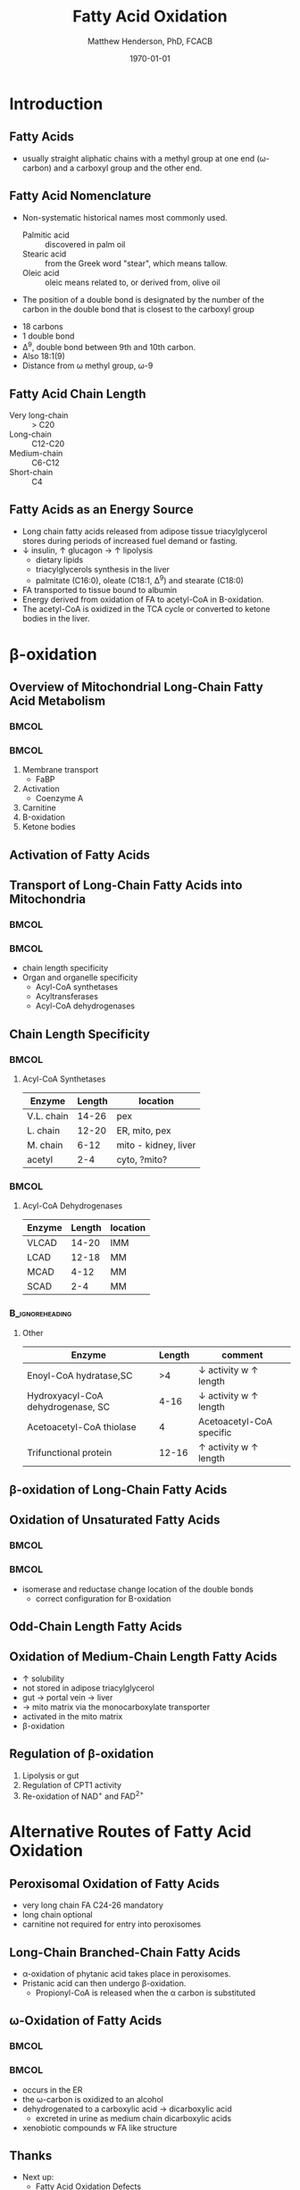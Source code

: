 #+TITLE: Fatty Acid Oxidation
#+AUTHOR: Matthew Henderson, PhD, FCACB
#+DATE: \today

:PROPERTIES:
#+DRAWERS: PROPERTIES
#+LaTeX_CLASS: beamer
#+LaTeX_CLASS_OPTIONS: [presentation, smaller]
#+BEAMER_THEME: Frankfurt 
#+BEAMER_INNER_THEME: circles
# [height=20pt]
#+BEAMER_COLOR_THEME: rose 
#+BEAMER_FRAME_LEVEL: 2
#+COLUMNS: %40ITEM %10BEAMER_env(Env) %9BEAMER_envargs(Env Args) %4BEAMER_col(Col) %10BEAMER_extra(Extra)
#+OPTIONS: H:2 toc:nil
#+PROPERTY: header-args:R :session *R*
#+PROPERTY: header-args :cache no
#+PROPERTY: header-args :tangle yes
#+STARTUP: beamer
#+STARTUP: overview
#+STARTUP: hidestars
#+STARTUP: indent
# #+BEAMER_HEADER: \subtitle{What is an Automated and Reproducible Report?}
#+BEAMER_HEADER: \institute[NSO]{Newborn Screening Ontario | The University of Ottawa}
#+BEAMER_HEADER: \titlegraphic{\includegraphics[height=1cm,keepaspectratio]{../logos/NSO_logo.pdf}\includegraphics[height=1cm,keepaspectratio]{../logos/cheo-logo.png} \includegraphics[height=1cm,keepaspectratio]{../logos/UOlogoBW.eps}}
#+latex_header: \hypersetup{colorlinks,linkcolor=white,urlcolor=blue}
#+LaTeX_header: \usepackage{textpos}
#+LaTeX_header: \usepackage{textgreek}
#+LaTeX_header: \usepackage[version=4]{mhchem}
#+LaTeX_header: \usepackage{chemfig}
#+LaTeX_header: \usepackage{siunitx}
#+LaTex_HEADER: \usepackage[usenames,dvipsnames]{xcolor}
#+LaTeX_HEADER: \usepackage[T1]{fontenc}
#+LaTeX_HEADER: \usepackage{lmodern}
#+LaTeX_HEADER: \usepackage{verbatim}
#+LaTeX_HEADER: \usepackage{tikz}
#+LaTeX_HEADER: \usetikzlibrary{shapes.geometric,arrows,decorations.pathmorphing,backgrounds,positioning,fit,petri}
:END:

#+BEGIN_LaTeX
%\logo{\includegraphics[width=1cm,height=1cm,keepaspectratio]{../logos/NSO_logo_small.pdf}~%
%    \includegraphics[width=1cm,height=1cm,keepaspectratio]{../logos/UOlogoBW.eps}%
%}

\vspace{220pt}
\beamertemplatenavigationsymbolsempty
\setbeamertemplate{caption}[numbered]
\setbeamerfont{caption}{size=\tiny}
% \addtobeamertemplate{frametitle}{}{%
% \begin{textblock*}{100mm}(.85\textwidth,-1cm)
% \includegraphics[height=1cm,width=2cm]{cat}
% \end{textblock*}}


\tikzstyle{chemical} = [rectangle, rounded corners, text width=5em, minimum height=1em,text centered, draw=black, fill=none]
\tikzstyle{hardware} = [rectangle, rounded corners, text width=5em, minimum height=1em,text centered, draw=black, fill=gray!30]
\tikzstyle{ms} = [rectangle, rounded corners, text width=5em, minimum height=1em,text centered, draw=orange, fill=none]
\tikzstyle{msw} = [rectangle, rounded corners, text width=7em, minimum height=1em,text centered, draw=orange, fill=none]
\tikzstyle{label} = [rectangle,text width=5em, minimum height=1em, text centered, draw=none, fill=none]
\tikzstyle{hl} = [rectangle, rounded corners, text width=5em, minimum height=1em,text centered, draw=black, fill=red!30]
\tikzstyle{arrow} = [thick,->,>=stealth]
\tikzstyle{hl-arrow} = [ultra thick,->,>=stealth,draw=red]

#+END_LaTeX


* Introduction
** Fatty Acids
- usually straight aliphatic chains with a methyl group at one end
  (\omega{}-carbon) and a carboxyl group and the other end.

#+BEGIN_LaTeX
\definesubmol{x}{-[1,.6]-[7,.6]}
\definesubmol{a}{-[1,.6]\beta{}-[7,.6]\alpha{}}
\definesubmol{y}{!x!x!x!x!x!x!x!x}
\definesubmol{b}{!x!x!x!x!x!x!x!a}
%\chemfig{H{_3}C!y-[1]C(=[1]O)-[7]O{^-}}
\chemname{\chemfig{\omega{}!b-[1]C(=[1]O)-[7]O{^-}}}{\small stearic acid 18:0}
#+END_LaTeX

** Fatty Acid Nomenclature
- Non-systematic historical names most commonly used.
  - Palmitic acid :: discovered in palm oil
  - Stearic acid :: from the Greek word "stear", which means tallow.
  - Oleic acid :: oleic means related to, or derived from, olive oil  
- The position of a double bond is designated by the number of the carbon in the double bond that is closest to the carboxyl group


#+BEGIN_LaTeX
\definesubmol{x}{-[1,.6]-[7,.6]}
\definesubmol{y}{-[7,.6]-[1,.6]}
\definesubmol{d}{=[0,.6](-[7,0.25,,,draw=none]\scriptstyle\color{red}9)-[1,.6]}
\definesubmol{e}{!x!x!x!x!d!y!y!y}
\chemname{\chemfig{\omega{}(-[3,0.25,,,draw=none]\scriptstyle\color{red}18)!e(-[2,0.25,,,draw=none]\scriptstyle\color{red}2)-[7,.6]COOH}}{\small Oleic acid 18:1,\Delta{}$^9$}
#+END_LaTeX

- 18 carbons
- 1 double bond
- \Delta{}^9, double bond between 9th and 10th carbon.
- Also 18:1(9)
- Distance from \omega{} methyl group, \omega{}-9

** Fatty Acid Chain Length

- Very long-chain :: > C20
- Long-chain :: C12-C20
- Medium-chain :: C6-C12
- Short-chain :: C4

** Fatty Acids as an Energy Source

- Long chain fatty acids released from adipose tissue triacylglycerol
  stores during periods of increased fuel demand or fasting.
- \downarrow insulin, \uparrow glucagon \to \uparrow lipolysis
  - dietary lipids
  - triacylglycerols synthesis in the liver
  - palmitate (C16:0), oleate (C18:1, \Delta{}$^9$) and stearate (C18:0)
- FA transported to tissue bound to albumin
- Energy derived from oxidation of FA to acetyl-CoA in \Beta{}-oxidation.
- The acetyl-CoA is oxidized in the TCA cycle or converted to ketone bodies in the liver.

* \beta{}-oxidation
** Overview of Mitochondrial Long-Chain Fatty Acid Metabolism

***                                                                 :BMCOL:
:PROPERTIES:
:BEAMER_col: 0.5
:END:
\centering
#+ATTR_LATEX: :height 0.8\textheight
[[./figures/23_1.png]]

***                                                                 :BMCOL:
:PROPERTIES:
:BEAMER_col: 0.5
:END:

1. Membrane transport
   - FaBP
2. Activation
   - Coenzyme A
3. Carnitine
4. \Beta-oxidation
5. Ketone bodies

** Activation of Fatty Acids

[[./figures/23_2.png]]

** Transport of Long-Chain Fatty Acids into Mitochondria
***                                                                 :BMCOL:
:PROPERTIES:
:BEAMER_col: 0.6
:END:
\centering
#+ATTR_LATEX: :height 0.6\textheight
[[./figures/23_5.png]]

***                                                                 :BMCOL:
:PROPERTIES:
:BEAMER_col: 0.4
:END:

  - chain length specificity
  - Organ and organelle specificity
    - Acyl-CoA synthetases
    - Acyltransferases
    - Acyl-CoA dehydrogenases


** Chain Length Specificity

***                                                                 :BMCOL:
:PROPERTIES:
:BEAMER_col: .5
:END:
**** Acyl-CoA Synthetases

\scriptsize
| Enzyme     | Length | location             |
|------------+--------+----------------------|
| V.L. chain |  14-26 | pex                  |
| L. chain   |  12-20 | ER, mito, pex        |
| M. chain   |   6-12 | mito - kidney, liver |
| acetyl     |    2-4 | cyto, ?mito?         |


***                                                                 :BMCOL:
:PROPERTIES:
:BEAMER_col: .5
:END:

**** Acyl-CoA Dehydrogenases

\scriptsize
| Enzyme | Length | location |
|--------+--------+----------|
| VLCAD  |  14-20 | IMM      |
| LCAD   |  12-18 | MM       |
| MCAD   |   4-12 | MM       |
| SCAD   |    2-4 | MM       |

***                                                       :B_ignoreheading:
:PROPERTIES:
:BEAMER_env: ignoreheading
:END:
**** Other
\scriptsize
| Enzyme                            | Length | comment                               |
|-----------------------------------+--------+---------------------------------------|
| Enoyl-CoA hydratase,SC            |     >4 | \downarrow activity w \uparrow length |
| Hydroxyacyl-CoA dehydrogenase, SC |   4-16 | \downarrow activity w \uparrow length |
| Acetoacetyl-CoA thiolase          |      4 | Acetoacetyl-CoA specific              |
| Trifunctional protein             |  12-16 | \uparrow activity w \uparrow length   |


** \beta{}-oxidation of Long-Chain Fatty Acids
\centering
#+ATTR_LATEX: :height 0.85\textheight
[[./figures/23_7.png]]

** Oxidation of Unsaturated Fatty Acids

***                                                                 :BMCOL:
:PROPERTIES:
:BEAMER_col: 0.5
:END:
\centering
#+ATTR_LATEX: :height 0.85\textheight
[[./figures/23_9.png]]

***                                                                 :BMCOL:
:PROPERTIES:
:BEAMER_col: 0.5
:END:


- isomerase and reductase change location of the double bonds
  - correct configuration for \Beta-oxidation
** Odd-Chain Length Fatty Acids
\centering
#+ATTR_LATEX: :height 0.5\textheight
[[./figures/23_10.png]]

** Oxidation of Medium-Chain Length Fatty Acids

- \uparrow solubility
- not stored in adipose triacylglycerol
- gut \to portal vein \to liver
- \to mito matrix via the monocarboxylate transporter
- activated in the mito matrix
- \beta{}-oxidation

** Regulation of \beta{}-oxidation
\centering
#+ATTR_LATEX: :height 0.6\textheight
[[./figures/23_12.png]]

1. Lipolysis or gut
2. Regulation of CPT1 activity
3. Re-oxidation of NAD^{+} and FAD^{2+}

* Alternative Routes of Fatty Acid Oxidation

** Peroxisomal Oxidation of Fatty Acids 

[[./figures/23_14.png]]

- very long chain FA C24-26 mandatory
- long chain optional
- carnitine not required for entry into peroxisomes

** COMMENT First Step of Oxidation of Fatty Acids 
\centering
#+ATTR_LATEX: :height 0.5\textheight
[[./figures/23_13.png]]

** Long-Chain Branched-Chain Fatty Acids
\centering
#+ATTR_LATEX: :height 0.7\textheight
[[./figures/ff22.png]]

- \alpha{}-oxidation of phytanic acid takes place in peroxisomes.
- Pristanic acid can then undergo \beta{}-oxidation.
   - Propionyl-CoA is released when the \alpha{} carbon is substituted

** \omega-Oxidation of Fatty Acids

***                                                                 :BMCOL:
:PROPERTIES:
:BEAMER_col: 0.5
:END:

\centering
#+ATTR_LATEX: :height 0.5\textheight
[[./figures/23_16.png]]


***                                                                 :BMCOL:
:PROPERTIES:
:BEAMER_col: 0.5
:END:

- occurs in the ER
- the \omega{}-carbon is oxidized to an alcohol
- dehydrogenated to a carboxylic acid \to dicarboxylic acid
  - excreted in urine as medium chain dicarboxylic acids
- xenobiotic compounds w FA like structure


** Thanks

- Next up:
  - Fatty Acid Oxidation Defects
  - Carnitine and Aceylcarnitines methods

